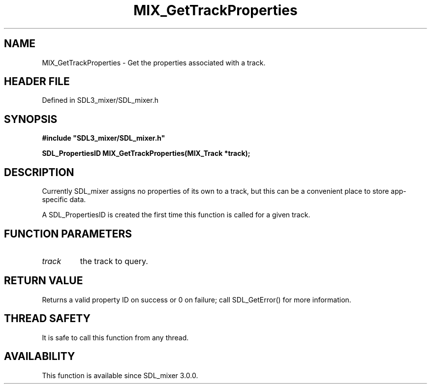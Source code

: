 .\" This manpage content is licensed under Creative Commons
.\"  Attribution 4.0 International (CC BY 4.0)
.\"   https://creativecommons.org/licenses/by/4.0/
.\" This manpage was generated from SDL_mixer's wiki page for MIX_GetTrackProperties:
.\"   https://wiki.libsdl.org/SDL3_mixer/MIX_GetTrackProperties
.\" Generated with SDL/build-scripts/wikiheaders.pl
.\"  revision 8c516fc
.\" Please report issues in this manpage's content at:
.\"   https://github.com/libsdl-org/sdlwiki/issues/new
.\" Please report issues in the generation of this manpage from the wiki at:
.\"   https://github.com/libsdl-org/SDL/issues/new?title=Misgenerated%20manpage%20for%20MIX_GetTrackProperties
.\" SDL_mixer can be found at https://libsdl.org/projects/SDL_mixer/
.de URL
\$2 \(laURL: \$1 \(ra\$3
..
.if \n[.g] .mso www.tmac
.TH MIX_GetTrackProperties 3 "SDL_mixer 3.1.0" "SDL_mixer" "SDL_mixer3 FUNCTIONS"
.SH NAME
MIX_GetTrackProperties \- Get the properties associated with a track\[char46]
.SH HEADER FILE
Defined in SDL3_mixer/SDL_mixer\[char46]h

.SH SYNOPSIS
.nf
.B #include \(dqSDL3_mixer/SDL_mixer.h\(dq
.PP
.BI "SDL_PropertiesID MIX_GetTrackProperties(MIX_Track *track);
.fi
.SH DESCRIPTION
Currently SDL_mixer assigns no properties of its own to a track, but this
can be a convenient place to store app-specific data\[char46]

A SDL_PropertiesID is created the first time this function is called for a
given track\[char46]

.SH FUNCTION PARAMETERS
.TP
.I track
the track to query\[char46]
.SH RETURN VALUE
Returns a valid property ID on success or 0 on failure;
call SDL_GetError() for more information\[char46]

.SH THREAD SAFETY
It is safe to call this function from any thread\[char46]

.SH AVAILABILITY
This function is available since SDL_mixer 3\[char46]0\[char46]0\[char46]

